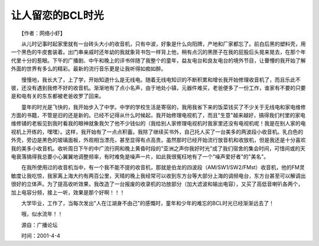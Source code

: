 让人留恋的BCL时光
---------------------

　　【作者：网络小虾】

　　从儿时记事时起家里就有一台砖头大小的收音机，只有中波，好象是什么向阳牌，产地和厂家都忘了。前白后黑的塑料壳，用一个黑色的牛皮套装着。出门串亲戚时还年幼的我就象背书包一样背上他，稍有点沉的黑匣子在我的屁股后头晃来晃去，在那个年代里十分的惹眼。下午的广播剧、中午和晚上的评书伴随了我整个的童年，益友电台和良友电台的境外节目，让瞢懵的我开始了解外面的世界有多么的精彩。最新的流行音乐更是让我听得如痴如醉。

　　慢慢地，我长大了，上了学，开始知道什么是无线电。随着无线电知识的不断积累和增长我开始修理收音机了，而且乐此不彼，还没有遇到我修不好的收音机。渐渐地有了点小名声，由于地处小镇，元器件难买，老爸便多了一份工作，谁家有不要的只要是和电有关的东东都被老爸收罗了回来。

　　童年的时光是飞快的，我开始步入了中学。中学的学校生活是寄宿的，我用我省下来的饭菜钱买了不少关于无线电和家电维修方面的书籍，不管是旧的还是新的。已经不记得从什么时候起，我开始修理电视机了，而且"生意"越来越好，搞得我们村里的家电维修铺的老板见到我时看我的眼神就象我欠了他不少钱似的（我给别人家修理电视机时我家里还没有电视机呢！我是在别人家的电视机上开练的，嘿嘿）。这样，我开始有了一点点积蓄。我除了继续买书外，自己托人买了一台美多的两波段小收音机。乳白色的外壳，旁边是黑色的玻璃面板，外观相当漂亮，甚至显得有点高贵。虽然那时已经开始流行放音机和收放机，但是我还是十分喜欢我的美多小收音机。收听周日下午的中广流行网和晚上黄昏时段的"亚洲之声你我好时光"成了我们宿舍的集会时间，可惜间或的天电衰落搞得我总要小心翼翼地调整频率，有时难免是噪声一片，如此我很冤枉地有了一个"噪声爱好者"的"美名"。

　　在我所使用过的收音机当中，有一个我不能不提的收音机，那就是伯龙的四波段（AM/SW1/SW2/FMst）收音机，他的FM灵敏度让我吃惊，我家离上海大约有两百公里，天晴的晚上我经常可以收到东方台等大部分上海的调频电台，东方台甚至可以解调出很好的立体声。为了提高收听效果，我改造了一台报废的收录机的功放部分（加大滤波和输出电容），又买了高低音喇叭各两个，加上电容分频，接上一听，效果是那个好啊！！！

　　大学毕业，工作了，当每次发出"人在江湖身不由己"的感慨时，童年和少年的难忘的BCL时光已经渐渐远去了！

　　哦，似水流年！！

　　源自：广播论坛

　　时间：2001-4-4

